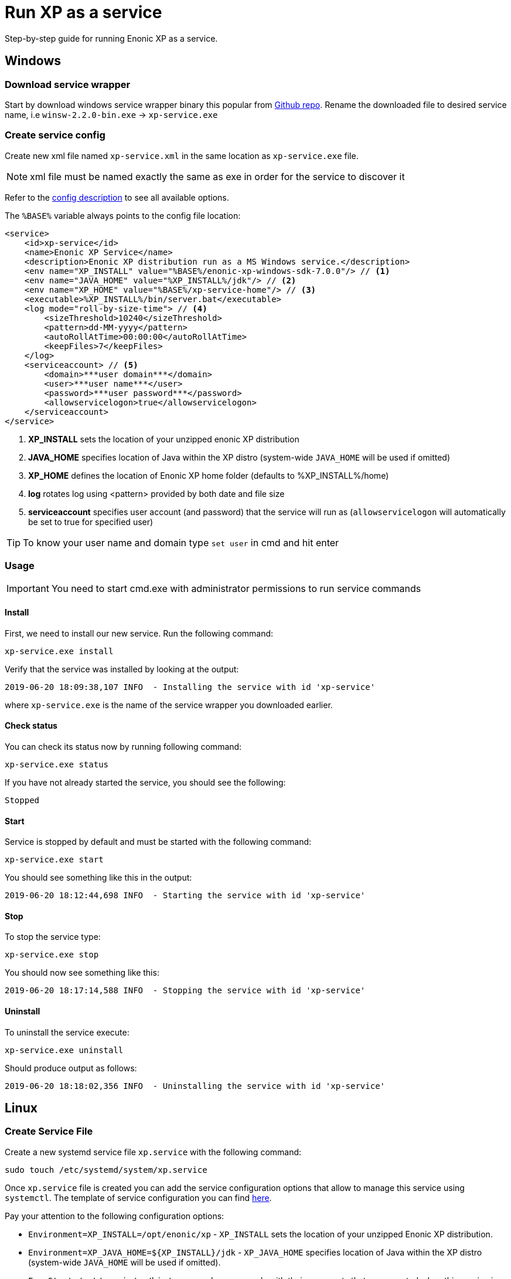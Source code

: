 = Run XP as a service

Step-by-step guide for running Enonic XP as a service.

== Windows

=== Download service wrapper

Start by download windows service wrapper binary this popular from https://github.com/kohsuke/winsw[Github repo].
Rename the downloaded file to desired service name, i.e `winsw-2.2.0-bin.exe` -> `xp-service.exe`

=== Create service config

Create new xml file named `xp-service.xml` in the same location as `xp-service.exe` file.

NOTE: xml file must be named exactly the same as exe in order for the service to discover it

Refer to the https://github.com/kohsuke/winsw/blob/master/doc/xmlConfigFile.md[config description] to see all available options.

The `%BASE%` variable always points to the config file location:

[source, xml]
----
<service>
    <id>xp-service</id>
    <name>Enonic XP Service</name>
    <description>Enonic XP distribution run as a MS Windows service.</description>
    <env name="XP_INSTALL" value="%BASE%/enonic-xp-windows-sdk-7.0.0"/> // <1>
    <env name="JAVA_HOME" value="%XP_INSTALL%/jdk"/> // <2>
    <env name="XP_HOME" value="%BASE%/xp-service-home"/> // <3>
    <executable>%XP_INSTALL%/bin/server.bat</executable>
    <log mode="roll-by-size-time"> // <4>
        <sizeThreshold>10240</sizeThreshold>
        <pattern>dd-MM-yyyy</pattern>
        <autoRollAtTime>00:00:00</autoRollAtTime>
        <keepFiles>7</keepFiles>
    </log>
    <serviceaccount> // <5>
        <domain>***user domain***</domain>
        <user>***user name***</user>
        <password>***user password***</password>
        <allowservicelogon>true</allowservicelogon>
    </serviceaccount>
</service>
----

<1> *XP_INSTALL* sets the location of your unzipped enonic XP distribution
<2> *JAVA_HOME* specifies location of Java within the XP distro (system-wide `JAVA_HOME` will be used if omitted)
<3> *XP_HOME* defines the location of Enonic XP home folder (defaults to %XP_INSTALL%/home)
<4> *log* rotates log using <pattern> provided by both date and file size
<5> *serviceaccount* specifies user account (and password) that the service will run as  (`allowservicelogon` will automatically be set to true for specified user)

TIP: To know your user name and domain type `set user` in cmd and hit enter

=== Usage

IMPORTANT: You need to start cmd.exe with administrator permissions to run service commands

==== Install
First, we need to install our new service. Run the following command:

  xp-service.exe install

Verify that the service was installed by looking at the output:

  2019-06-20 18:09:38,107 INFO  - Installing the service with id 'xp-service'

where `xp-service.exe` is the name of the service wrapper you downloaded earlier.

==== Check status

You can check its status now by running following command:

  xp-service.exe status

If you have not already started the service, you should see the following:

  Stopped

==== Start

Service is stopped by default and must be started with the following command:

  xp-service.exe start

You should see something like this in the output:

  2019-06-20 18:12:44,698 INFO  - Starting the service with id 'xp-service'

==== Stop

To stop the service type:

  xp-service.exe stop

You should now see something like this:

  2019-06-20 18:17:14,588 INFO  - Stopping the service with id 'xp-service'

==== Uninstall

To uninstall the service execute:

  xp-service.exe uninstall

Should produce output as follows:

  2019-06-20 18:18:02,356 INFO  - Uninstalling the service with id 'xp-service'

== Linux

=== Create Service File

Create a new systemd service file `xp.service` with the following command:

[source]
----
sudo touch /etc/systemd/system/xp.service
----

Once `xp.service` file is created you can add the service configuration options that allow to manage this service using `systemctl`. The template of service configuration you can find https://github.com/enonic/xp/blob/master/modules/runtime/src/service/systemd/xp.service[here].

Pay your attention to the following configuration options:

- `Environment=XP_INSTALL=/opt/enonic/xp` - `XP_INSTALL` sets the location of your unzipped Enonic XP distribution.
- `Environment=XP_JAVA_HOME=${XP_INSTALL}/jdk` - `XP_JAVA_HOME` specifies location of Java within the XP distro (system-wide `JAVA_HOME` will be used if omitted).
- `ExecStart=/opt/enonic/xp/bin/server.sh` - commands with their arguments that are executed when this service is started. For each of the specified commands, the first argument must be an absolute path to an executable. You can find more details https://www.freedesktop.org/software/systemd/man/systemd.service.html#ExecStart=[here].
- `User` and `Group` - make sure that you have a user and a group in the system which are specified in your file with correct privileges to be able to execute files from directories specified in the `XP_INSTALL` env variable and `ExecStart` option.

It might also be useful to increase the operating system limits on `mmap` to avoid the out of memory exceptions. To set a new value permanently, update the `vm.max_map_count=262144` setting in `/etc/sysctl.conf`.

Once the `xp.service` file is changed we can reload `systemctl` configuration to be able to start, stop, restart and check the status of the service with the following command:

[source]
----
sudo systemctl daemon-reload
----

==== Check status

You can check the status with the following command:

[source]
----
sudo systemctl status xp.service
----

You should see something like this in the output:

  ● xp.service - Enonic XP
   Loaded: loaded (/etc/systemd/system/xp.service; disabled; vendor preset: enabled)
   Active: inactive (dead)
     Docs: https://developer.enonic.com/docs

==== Start

Service is stopped by default and must be started it with the following command:

[source]
----
sudo systemctl start xp.service
----

If you check the status again you should see something like this in the output:

[source]
----
● xp.service - Enonic XP
   Loaded: loaded (/etc/systemd/system/xp.service; disabled; vendor preset: enabled)
   Active: active (running) since Fri 2020-11-20 23:46:34 +03; 4s ago
     Docs: https://developer.enonic.com/docs
 Main PID: 13406 (java)
    Tasks: 118 (limit: 4915)
   CGroup: /system.slice/xp.service
           └─13406 /opt/enonic/xp/jdk/bin/java -XX:+CMSParallelRemarkEnabled -XX:+UseCMSInitiatingOccupancyOnly
----

If you want to start the `xp.service` service automatically when the system boots up, execute the following command:

[source]
----
sudo systemctl enable xp.service
----

You should see something like this in the output:

 Created symlink /etc/systemd/system/multi-user.target.wants/xp.service → /etc/systemd/system/xp.service.

If you check the service status you should see something like this in the output:

[source]
----
● xp.service - Enonic XP
   Loaded: loaded (/etc/systemd/system/xp.service; enabled; vendor preset: enabled)
   Active: inactive (dead)
     Docs: https://developer.enonic.com/docs
----

==== Stop

To stop the service use the following command:

[source]
----
sudo systemctl stop xp.service
----

==== Uninstall

To uninstall the service use the following commands:

[source]
----
sudo systemctl stop xp.service

sudo systemctl disable xp.service

sudo rm /etc/systemd/system/xp.service

sudo systemctl daemon-reload

sudo systemctl reset-failed
----